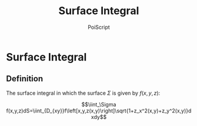 #+TITLE: Surface Integral
#+AUTHOR: PoiScript
#+LANGUAGE: en

* Surface Integral

** Definition

The surface integral in which the surface $\Sigma$ is given by $f(x,y,z)$:

\[\iint_\Sigma f(x,y,z)dS=\iint_{D_{xy}}f\left[x,y,z(x,y)\right]\sqrt{1+z_x^2(x,y)+z_y^2(x,y)}dxdy\]
